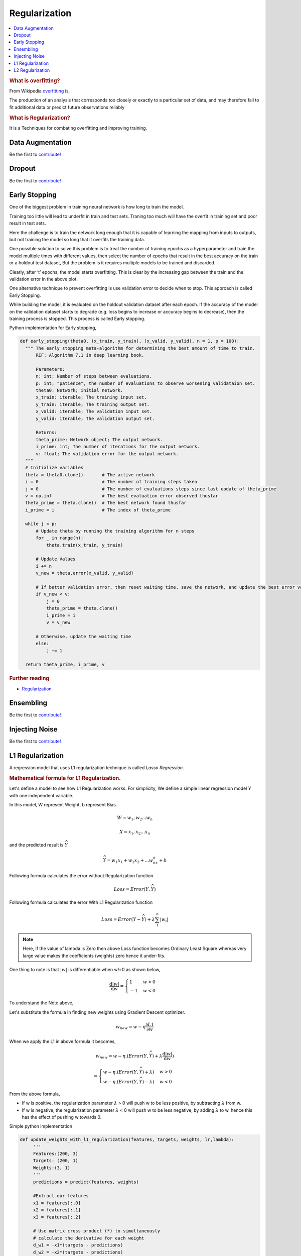 .. _regularization:

==============
Regularization
==============

.. contents:: :local:

.. rubric:: What is overfitting?

From Wikipedia `overfitting <https://en.wikipedia.org/wiki/Overfitting>`__ is, 

The production of an analysis that corresponds too closely or exactly to a particular set 
of data, and may therefore fail to fit additional data or predict future observations 
reliably

.. rubric:: What is Regularization?

It is a Techniques for combating overfitting and improving training.


Data Augmentation
=================

Be the first to `contribute! <https://github.com/bfortuner/ml-cheatsheet>`__

Dropout
=======

Be the first to `contribute! <https://github.com/bfortuner/ml-cheatsheet>`__

Early Stopping
==============

One of the biggest problem in training neural network is how long to train the model.

Training too little will lead to underfit in train and test sets. Traning too much will have the overfit in training set and poor result in test sets.

Here the challenge is to train the network long enough that it is capable of learning the mapping from inputs to outputs, but not training the model so long that it overfits the training data.

One possible solution to solve this problem is to treat the number of training epochs as a hyperparameter and train the model multiple times with different values, then select the number of epochs that result in the best accuracy on the train or a holdout test dataset, But the problem is it requires multiple models to be trained and discarded. 

.. image:: images/earlystopping.png
      :align: center

Clearly, after ‘t’ epochs, the model starts overfitting. This is clear by the increasing gap between the train and the validation error in the above plot.

One alternative technique to prevent overfitting is use validation error to decide when to stop. This approach is called Early Stopping.

While building the model, it is evaluated on the holdout validation dataset after each epoch. If the accuracy of the model on the validation dataset starts to degrade (e.g. loss begins to increase or accuracy begins to decrease), then the training process is stopped. This process is called Early stopping. 

Python implementation for Early stopping, 

.. code-block:: python

  def early_stopping(theta0, (x_train, y_train), (x_valid, y_valid), n = 1, p = 100):
    """ The early stopping meta-algorithm for determining the best amount of time to train.
        REF: Algorithm 7.1 in deep learning book.
  
        Parameters:
        n: int; Number of steps between evaluations.
        p: int; "patience", the number of evaluations to observe worsening validataion set.
        theta0: Network; initial network.
        x_train: iterable; The training input set.
        y_train: iterable; The training output set.
        x_valid: iterable; The validation input set.
        y_valid: iterable; The validation output set.
          
        Returns:
        theta_prime: Network object; The output network.
        i_prime: int; The number of iterations for the output network.
        v: float; The validation error for the output network.
    """
    # Initialize variables
    theta = theta0.clone()       # The active network
    i = 0                        # The number of training steps taken
    j = 0                        # The number of evaluations steps since last update of theta_prime
    v = np.inf                   # The best evaluation error observed thusfar
    theta_prime = theta.clone()  # The best network found thusfar
    i_prime = i                  # The index of theta_prime

    while j < p:
        # Update theta by running the training algorithm for n steps
        for _ in range(n):
            theta.train(x_train, y_train)

        # Update Values
        i += n
        v_new = theta.error(x_valid, y_valid)

        # If better validation error, then reset waiting time, save the network, and update the best error value
        if v_new < v:
            j = 0
            theta_prime = theta.clone()
            i_prime = i
            v = v_new

        # Otherwise, update the waiting time
        else:
            j += 1

    return theta_prime, i_prime, v

.. rubric:: Further reading

- `Regularization <http://wavelab.uwaterloo.ca/wp-content/uploads/2017/04/Lecture_3.pdf>`_



Ensembling
==========

Be the first to `contribute! <https://github.com/bfortuner/ml-cheatsheet>`__

Injecting Noise
===============

Be the first to `contribute! <https://github.com/bfortuner/ml-cheatsheet>`__

L1 Regularization
=================

A regression model that uses L1 regularization technique is called *Lasso Regression*. 

.. rubric:: Mathematical formula for L1 Regularization. 

Let's define a model to see how L1 Regularization works. For simplicity, We define a simple linear regression model Y with one independent variable. 

In this model, W represent Weight, b represent Bias. 

.. math::

  W = w_1, w_2 . . . w_n
  
  X = x_1, x_2 . . . x_n

and the predicted result is :math:`\widehat{Y}` 

.. math::

  \widehat{Y} =  w_1x_1 +  w_2x_2 + . . . w_nx_n + b
 
Following formula calculates the error without Regularization function
  
.. math::

  Loss = Error(Y , \widehat{Y})
  
Following formula calculates the error With L1 Regularization function
  
.. math::

  Loss = Error(Y - \widehat{Y}) + \lambda \sum_1^n |w_i|
  
.. note:: 
	
	Here, If the value of lambda is Zero then above Loss function becomes Ordinary Least Square whereas very large value makes the coefficients (weights) zero hence it under-fits. 

One thing to note is that :math:`|w|` is differentiable when w!=0 as shown below, 

.. math::

  \frac{\text{d}|w|}{\text{d}w} = \begin{cases}1 & w > 0\\-1 & w < 0\end{cases}
  
To understand the Note above, 

Let's substitute the formula in finding new weights using Gradient Descent optimizer. 

.. math::

   w_{new} = w - \eta\frac{\partial L1}{\partial w}
   
When we apply the L1 in above formula it becomes, 

.. math::

   w_{new} = w - \eta. (Error(Y , \widehat{Y}) + \lambda\frac{\text{d}|w|}{\text{d}w})
           
           = \begin{cases}w - \eta . (Error(Y , \widehat{Y}) +\lambda) & w > 0\\w - \eta . (Error(Y , \widehat{Y}) -\lambda) & w < 0\end{cases}
 
From the above formula, 

- If w is positive, the regularization parameter :math:`\lambda` > 0 will push w to be less positive, by subtracting :math:`\lambda` from w. 
- If w is negative, the regularization parameter :math:`\lambda` < 0 will push w to be less negative, by adding :math:`\lambda` to w.  hence this has the effect of pushing w towards 0. 

Simple python implementation

.. code-block:: python

   def update_weights_with_l1_regularization(features, targets, weights, lr,lambda):
        '''
        Features:(200, 3)
        Targets: (200, 1)
        Weights:(3, 1)
        '''
        predictions = predict(features, weights)

        #Extract our features
        x1 = features[:,0]
        x2 = features[:,1]
        x3 = features[:,2]

        # Use matrix cross product (*) to simultaneously
        # calculate the derivative for each weight
        d_w1 = -x1*(targets - predictions)
        d_w2 = -x2*(targets - predictions)
        d_w3 = -x3*(targets - predictions)

        # Multiply the mean derivative by the learning rate
        # and subtract from our weights (remember gradient points in direction of steepest ASCENT)
        
        weights[0][0] = (weights[0][0] - lr * np.mean(d_w1) - lambda) if weights[0][0] > 0 else (weights[0][0] - lr * np.mean(d_w1) + lambda)
        weights[1][0] = (weights[1][0] - lr * np.mean(d_w2) - lambda) if weights[1][0] > 0 else (weights[1][0] - lr * np.mean(d_w2) + lambda)
        weights[2][0] = (weights[2][0] - lr * np.mean(d_w3) - lambda) if weights[2][0] > 0 else (weights[2][0] - lr * np.mean(d_w3) + lambda)
        
        return weights

.. rubric:: Use Case

L1 Regularization (or varient of this concept) is a model of choice when the number of features are high, Since it provides sparse solutions. We can get computational advantage as the features with zero coefficients can simply be ignored.

.. rubric:: Further reading

- `Linear Regression  <https://ml-cheatsheet.readthedocs.io/en/latest/linear_regression.html>`_


L2 Regularization
=================


A regression model that uses L2 regularization technique is called *Ridge Regression*. Main difference between L1 and L2 regularization is, L2 regularization uses “squared magnitude” of coefficient as penalty term to the loss function. 

.. rubric:: Mathematical formula for L2 Regularization. 

Let's define a model to see how L2 Regularization works. For simplicity, We define a simple linear regression model Y with one independent variable. 

In this model, W represent Weight, b represent Bias. 

.. math::

  W = w_1, w_2 . . . w_n
  
  X = x_1, x_2 . . . x_n

and the predicted result is :math:`\widehat{Y}` 

.. math::

  \widehat{Y} =  w_1x_1 +  w_2x_2 + . . . w_nx_n + b
 
Following formula calculates the error without Regularization function
  
.. math::

  Loss = Error(Y , \widehat{Y})
  
Following formula calculates the error With L2 Regularization function
  
.. math::

  Loss = Error(Y - \widehat{Y}) +  \lambda \sum_1^n w_i^{2}
  
.. note:: 
	
	Here, if lambda is zero then you can imagine we get back OLS. However, if lambda is very large then it will add too much weight and it leads to under-fitting.

	
To understand the Note above, 

Let's substitute the formula in finding new weights using Gradient Descent optimizer. 

.. math::

   w_{new} = w - \eta\frac{\partial L2}{\partial w}
   
When we apply the L2 in above formula it becomes, 

.. math::

     w_{new} = w - \eta. (Error(Y , \widehat{Y}) + \lambda\frac{\partial L2}{\partial w})
           
             = w - \eta . (Error(Y , \widehat{Y}) +2\lambda w) 
  
Simple python implementation

.. code-block:: python

   def update_weights_with_l2_regularization(features, targets, weights, lr,lambda):
        '''
        Features:(200, 3)
        Targets: (200, 1)
        Weights:(3, 1)
        '''
        predictions = predict(features, weights)

        #Extract our features
        x1 = features[:,0]
        x2 = features[:,1]
        x3 = features[:,2]

        # Use matrix cross product (*) to simultaneously
        # calculate the derivative for each weight
        d_w1 = -x1*(targets - predictions)
        d_w2 = -x2*(targets - predictions)
        d_w3 = -x3*(targets - predictions)

        # Multiply the mean derivative by the learning rate
        # and subtract from our weights (remember gradient points in direction of steepest ASCENT)
        
        weights[0][0] = weights[0][0] - lr * np.mean(d_w1) - 2 * lambda * weights[0][0]
        weights[1][0] = weights[1][0] - lr * np.mean(d_w2) - 2 * lambda * weights[1][0]
        weights[2][0] = weights[2][0] - lr * np.mean(d_w3) - 2 * lambda * weights[2][0]
        
        return weights

.. rubric:: Use Case

L2 regularization can address the multicollinearity problem by constraining the coefficient norm and keeping all the variables. L2 regression can be used to estimate the predictor importance and penalize predictors that are not important. One issue with co-linearity is that the variance of the parameter estimate is huge. In cases where the number of features are greater than the number of observations, the matrix used in the OLS may not be invertible but Ridge Regression enables this matrix to be inverted.

.. rubric:: Further reading

- `Ridge Regression  <https://en.wikipedia.org/wiki/Tikhonov_regularization>`_

.. rubric:: References

.. [1] http://www.deeplearningbook.org/contents/regularization.html
